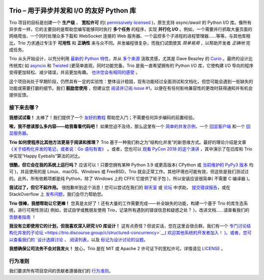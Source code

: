 .. image:: https://img.shields.io/badge/chat-join%20now-blue.svg
   :target: https://gitter.im/python-trio/general
   :alt: Join chatroom

.. image:: https://img.shields.io/badge/forum-join%20now-blue.svg
   :target: https://trio.discourse.group
   :alt: Join forum

.. image:: https://img.shields.io/badge/docs-read%20now-blue.svg
   :target: https://trio.readthedocs.io
   :alt: Documentation

.. image:: https://img.shields.io/pypi/v/trio.svg
   :target: https://pypi.org/project/trio
   :alt: Latest PyPi version

.. image:: https://img.shields.io/conda/vn/conda-forge/trio.svg
   :target: https://anaconda.org/conda-forge/trio
   :alt: Latest conda-forge version

.. image:: https://codecov.io/gh/python-trio/trio/branch/main/graph/badge.svg
   :target: https://codecov.io/gh/python-trio/trio
   :alt: Test coverage

Trio – 用于异步并发和 I/O 的友好 Python 库
==============================================================

.. image:: https://raw.githubusercontent.com/python-trio/trio/9b0bec646a31e0d0f67b8b6ecc6939726faf3e17/logo/logo-with-background.svg
   :width: 200px
   :align: right

Trio 项目的目标是创建一个 **生产级** 、 **宽松许可** 的( `permissively licensed <https://github.com/python-trio/trio/blob/main/LICENSE>`__ )，原生支持 `async/await` 的 Python I/O 库。像所有异步库一样，它的主要目的是帮助您编写能够同时执行 **多个任务** 的程序，实现 **并行化 I/O** 。例如，一个需要并行抓取大量页面的网络爬虫、一个同时处理众多下载和 WebSocket 连接的 Web 服务器、一个监控多个子进程的进程管理器……等等。与其他库相比，Trio 力求通过专注于 **可用性** 和 **正确性** 来与众不同。并发编程很复杂，而我们试图使其 *简单易用* ，以帮助开发者 *正确地* 完成任务。

Trio 从头开始设计，以充分利用 `最新的 Python 特性 <https://www.python.org/dev/peps/pep-0492/>`__，并从 `多个来源 <https://github.com/python-trio/trio/wiki/Reading-list>`__ 汲取灵感，尤其是 Dave Beazley 的 `Curio <https://curio.readthedocs.io/>`__ 。最终的设计比传统库( 如 `asyncio <https://docs.python.org/3/library/asyncio.html>`__ 和 `Twisted <https://twistedmatrix.com/>`__ )更简单直观，同时功能完备。Trio 是我一直希望拥有的 Python I/O 库，它使构建 I/O 导向的程序变得更加轻松、减少错误，并且更加有趣。 `也许您会有相同的感受 <https://github.com/python-trio/trio/wiki/Testimonials>`__ 。

这个项目尚处于早期阶段，仍然具有一定的实验性：整体设计稳固，现有功能经过全面测试和文档化，但您可能会遇到一些缺失的功能或需要打磨的细节。我们 **鼓励您使用** ，但建议您 `阅读并订阅 issue #1 <https://github.com/python-trio/trio/issues/1>`__，以便在有任何影响兼容性的更改时获得通知并有机会提供反馈。


接下来去哪？
--------------

**我想试试看！** 太棒了！我们提供了一个 `友好的教程 <https://trio.readthedocs.io/en/stable/tutorial.html>`__ 帮助您入门；不需要任何异步编码的前置经验。

**唉，我不想读那么多内容——给我看看代码吧！** 如果您迫不及待，那么这里有一个 `简单的并发示例 <https://trio.readthedocs.io/en/stable/tutorial.html#tutorial-example-tasks-intro>`__、一个 `回显客户端 <https://trio.readthedocs.io/en/stable/tutorial.html#tutorial-echo-client-example>`__ 和一个 `回显服务器 <https://trio.readthedocs.io/en/stable/tutorial.html#tutorial-echo-server-example>`__。

**Trio 如何使程序比其他方法更易于阅读和推理？** Trio 基于一种我们称之为“结构化并发”的新思维方式。最好的理论介绍是文章 `《关于结构化并发的笔记，或者说：Go 语句有害》 <https://vorpus.org/blog/notes-on-structured-concurrency-or-go-statement-considered-harmful/>`__ 。或者，您也可以 `观看 PyCon 2018 的这个演讲 <https://www.youtube.com/watch?v=oLkfnc_UMcE>`__ ，其中演示了在旧库和 Trio 中实现“Happy Eyeballs”算法的对比。

**很酷，但它会在我的系统上运行吗？** 应该可以！只要您拥有某种 Python 3.9 或更高版本( CPython 或 `当前维护的 PyPy3 版本 <https://doc.pypy.org/en/latest/faq.html#which-python-versions-does-pypy-implement>`__ 均可 )，并且使用的是 Linux、macOS、Windows 或 FreeBSD，Trio 就会正常工作。其他环境也可能有效，但这些是我们测试过的。此外，所有依赖项都是纯 Python，除了 Windows 上的 CFFI( 它提供了轮子包 )，所以安装应该很简单( 不需要 C 编译器 )。

**我试过了，但它不起作用。** 很抱歉听到这个消息！您可以尝试在我们的 `聊天室 <https://gitter.im/python-trio/general>`__ 或 `论坛 <https://trio.discourse.group>`__ 中求助， `提交错误报告 <https://github.com/python-trio/trio/issues/new>`__，或在 StackOverflow 上 `发布问题 <https://stackoverflow.com/questions/ask?tags=python+python-trio>`__，我们会尽力帮助您。

**Trio 很棒，我想帮助让它更棒！** 您真是太好了！还有大量的工作需要完成——补全缺失的功能，构建一个基于 Trio 的库生态系统，进行可用性测试( 例如，尝试自学或教朋友使用 Trio，记录所有遇到的错误信息和疑惑之处？ )，改进文档……请查看我们的 `贡献者指南 <https://trio.readthedocs.io/en/stable/contributing.html>`__ ！

**我没有立即使用它的计划，但我喜欢深入研究 I/O 库设计！** 这有点奇怪？但说实话，您在这里会很合群。我们有一个 `专门讨论结构化并发的子论坛 <https://trio.discourse.group/c/structured-concurrency>`__( 欢迎其他系统的开发者加入！ )。或者，您可以查看我们的 `设计选择讨论 <https://trio.readthedocs.io/en/stable/design.html#user-level-api-principles>`__ 、 `阅读列表 <https://github.com/python-trio/trio/wiki/Reading-list>`__，以及 `标记为设计讨论的议题 <https://github.com/python-trio/trio/labels/design%20discussion>`__。

**我想确保公司法务不会对我发火！** 放心，Trio 是在 MIT 或 Apache 2 许可证下的宽松许可。详情请见 `LICENSE <https://github.com/python-trio/trio/blob/main/LICENSE>`__ 。

行为准则
---------------

我们要求所有项目空间的贡献者遵循我们的 `行为准则 <https://trio.readthedocs.io/en/stable/code-of-conduct.html>`__。
